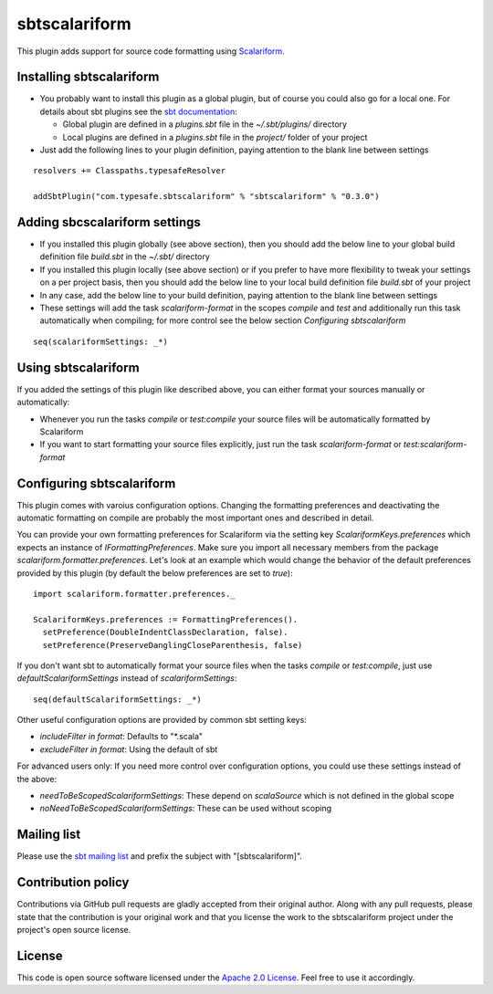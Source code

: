 sbtscalariform
==============

This plugin adds support for source code formatting using `Scalariform`_.


Installing sbtscalariform
-------------------------

- You probably want to install this plugin as a global plugin, but of course you could also go for a local one. For details about sbt plugins see the `sbt documentation`_:

  - Global plugin are defined in a *plugins.sbt* file in the *~/.sbt/plugins/* directory
  - Local plugins are defined in a *plugins.sbt* file in the *project/* folder of your project

- Just add the following lines to your plugin definition, paying attention to the blank line between settings

::

  resolvers += Classpaths.typesafeResolver

  addSbtPlugin("com.typesafe.sbtscalariform" % "sbtscalariform" % "0.3.0")


Adding sbcscalariform settings
------------------------------

- If you installed this plugin globally (see above section), then you should add the below line to your global build definition file *build.sbt* in the *~/.sbt/* directory

- If you installed this plugin locally (see above section) or if you prefer to have more flexibility to tweak your settings on a per project basis, then you should add the below line to your local build definition file *build.sbt* of your project

- In any case, add the below line to your build definition, paying attention to the blank line between settings

- These settings will add the task *scalariform-format* in the scopes *compile* and *test* and additionally run this task automatically when compiling; for more control see the below section *Configuring sbtscalariform*

::

  seq(scalariformSettings: _*)


Using sbtscalariform
--------------------

If you added the settings of this plugin like described above, you can either format your sources manually or automatically:

- Whenever you run the tasks *compile* or *test:compile* your source files will be automatically formatted by Scalariform

- If you want to start formatting your source files explicitly, just run the task *scalariform-format* or *test:scalariform-format*


Configuring sbtscalariform
--------------------------

This plugin comes with varoius configuration options. Changing the formatting preferences and deactivating the automatic formatting on compile are probably the most important ones and described in detail.

You can provide your own formatting preferences for Scalariform via the setting key *ScalariformKeys.preferences* which expects an instance of *IFormattingPreferences*. Make sure you import all necessary members from the package *scalariform.formatter.preferences*. Let's look at an example which would change the behavior of the default preferences provided by this plugin (by default the below preferences are set to *true*):

::

  import scalariform.formatter.preferences._

  ScalariformKeys.preferences := FormattingPreferences().
    setPreference(DoubleIndentClassDeclaration, false).
    setPreference(PreserveDanglingCloseParenthesis, false)

If you don't want sbt to automatically format your source files when the tasks *compile* or *test:compile*, just use *defaultScalariformSettings* instead of *scalariformSettings*:

::

  seq(defaultScalariformSettings: _*)

Other useful configuration options are provided by common sbt setting keys:

- *includeFilter in format*: Defaults to "*.scala"
- *excludeFilter in format*: Using the default of sbt

For advanced users only: If you need more control over configuration options, you could use these settings instead of the above:

- *needToBeScopedScalariformSettings*: These depend on *scalaSource* which is not defined in the global scope
- *noNeedToBeScopedScalariformSettings*: These can be used without scoping


Mailing list
------------

Please use the `sbt mailing list`_ and prefix the subject with "[sbtscalariform]".


Contribution policy
-------------------

Contributions via GitHub pull requests are gladly accepted from their original author. Along with any pull requests, please state that the contribution is your original work and that you license the work to the sbtscalariform project under the project's open source license.


License
-------

This code is open source software licensed under the `Apache 2.0 License`_. Feel free to use it accordingly.

.. _`Scalariform`: https://github.com/mdr/scalariform
.. _`sbt documentation`: https://github.com/harrah/xsbt/wiki/Plugins
.. _`sbt mailing list`: mailto:simple-build-tool@googlegroups.com
.. _`Apache 2.0 License`: http://www.apache.org/licenses/LICENSE-2.0.html
